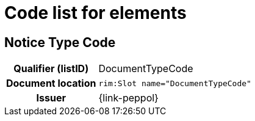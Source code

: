 
= Code list for elements


== Notice Type Code
[cols="1h,4"]
|===
| Qualifier (listID)
| DocumentTypeCode
| Document location
| `rim:Slot name="DocumentTypeCode"`
| Issuer
| {link-peppol}
|===


